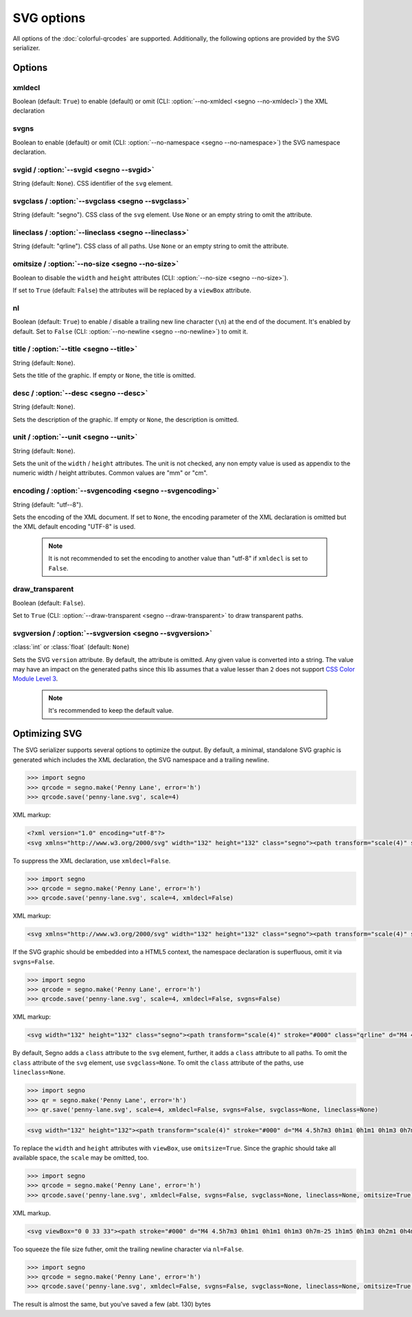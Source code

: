 SVG options
===========

All options of the :doc:`colorful-qrcodes` are supported. Additionally, the
following options are provided by the SVG serializer.

Options
-------

xmldecl
~~~~~~~
Boolean (default: ``True``) to enable (default) or omit
(CLI: :option:`--no-xmldecl <segno --no-xmldecl>`) the XML declaration


svgns
~~~~~
Boolean to enable (default) or omit (CLI: :option:`--no-namespace <segno --no-namespace>`)
the SVG namespace declaration.


svgid / :option:`--svgid <segno --svgid>`
~~~~~~~~~~~~~~~~~~~~~~~~~~~~~~~~~~~~~~~~~
String (default: ``None``).
CSS identifier of the ``svg`` element.


svgclass / :option:`--svgclass <segno --svgclass>`
~~~~~~~~~~~~~~~~~~~~~~~~~~~~~~~~~~~~~~~~~~~~~~~~~~
String (default: "segno").
CSS class of the ``svg`` element. Use ``None`` or an empty string to omit the
attribute.


lineclass / :option:`--lineclass <segno --lineclass>`
~~~~~~~~~~~~~~~~~~~~~~~~~~~~~~~~~~~~~~~~~~~~~~~~~~~~~
String (default: "qrline").
CSS class of all paths. Use ``None`` or an empty string to omit the attribute.


omitsize / :option:`--no-size <segno --no-size>`
~~~~~~~~~~~~~~~~~~~~~~~~~~~~~~~~~~~~~~~~~~~~~~~~
Boolean to disable the ``width`` and ``height`` attributes
(CLI: :option:`--no-size <segno --no-size>`).

If set to ``True`` (default: ``False``) the attributes will be replaced by
a ``viewBox`` attribute.


nl
~~
Boolean (default: ``True``) to enable / disable a trailing new line character
(``\n``) at the end of the document. It's enabled by default. Set to ``False``
(CLI: :option:`--no-newline <segno --no-newline>`) to omit it.


title / :option:`--title <segno --title>`
~~~~~~~~~~~~~~~~~~~~~~~~~~~~~~~~~~~~~~~~~
String (default: ``None``).

Sets the title of the graphic. If empty or ``None``, the title is omitted.


desc / :option:`--desc <segno --desc>`
~~~~~~~~~~~~~~~~~~~~~~~~~~~~~~~~~~~~~~
String (default: ``None``).

Sets the description of the graphic. If empty or ``None``, the description is
omitted.


unit / :option:`--unit <segno --unit>`
~~~~~~~~~~~~~~~~~~~~~~~~~~~~~~~~~~~~~~
String (default: ``None``).

Sets the unit of the ``width`` / ``height`` attributes. The unit is not checked,
any non empty value is used as appendix to the numeric width / height attributes.
Common values are "mm" or "cm".


encoding / :option:`--svgencoding <segno --svgencoding>`
~~~~~~~~~~~~~~~~~~~~~~~~~~~~~~~~~~~~~~~~~~~~~~~~~~~~~~~~
String (default: "utf--8").

Sets the encoding of the XML document. If set to ``None``, the encoding
parameter of the XML declaration is omitted but the XML default encoding "UTF-8"
is used.

    .. note::
        It is not recommended to set the encoding to another value than "utf-8"
        if ``xmldecl`` is set to ``False``.


draw_transparent
~~~~~~~~~~~~~~~~
Boolean (default: ``False``).

Set to ``True`` (CLI: :option:`--draw-transparent <segno --draw-transparent>` to
draw transparent paths.


svgversion / :option:`--svgversion <segno --svgversion>`
~~~~~~~~~~~~~~~~~~~~~~~~~~~~~~~~~~~~~~~~~~~~~~~~~~~~~~~~
:class:`int` or :class:`float` (default: ``None``)

Sets the SVG ``version`` attribute.
By default, the attribute is omitted. Any given value is converted into a string.
The value may have an impact on the generated paths since this lib assumes that
a value lesser than ``2`` does not support `CSS Color Module Level 3 <https://www.w3.org/TR/2018/REC-css-color-3-20180619/>`_.

    .. note::
        It's recommended to keep the default value.


Optimizing SVG
--------------

The SVG serializer supports several options to optimize the output.
By default, a minimal, standalone SVG graphic is generated which includes
the XML declaration, the SVG namespace and a trailing newline.

.. code-block:: python

    >>> import segno
    >>> qrcode = segno.make('Penny Lane', error='h')
    >>> qrcode.save('penny-lane.svg', scale=4)


.. image:: _static/svg/penny-lane.svg
    :alt: 2-H QR code encoding 'Penny Lane'

XML markup:

.. code-block:: xml

    <?xml version="1.0" encoding="utf-8"?>
    <svg xmlns="http://www.w3.org/2000/svg" width="132" height="132" class="segno"><path transform="scale(4)" stroke="#000" class="qrline" d="M4 4.5h7m3 0h1m1 0h1m1 0h1m3 0h7m-25 1h1m5 0h1m3 0h2m1 0h4m1 0h1m5 0h1m-25 1h1m1 0h3m1 0h1m2 0h2m5 0h1m1 0h1m1 0h3m1 0h1m-25 1h1m1 0h3m1 0h1m2 0h2m1 0h1m1 0h1m3 0h1m1 0h3m1 0h1m-25 1h1m1 0h3m1 0h1m1 0h2m4 0h3m1 0h1m1 0h3m1 0h1m-25 1h1m5 0h1m2 0h1m2 0h2m2 0h1m1 0h1m5 0h1m-25 1h7m1 0h1m1 0h1m1 0h1m1 0h1m1 0h1m1 0h7m-17 1h1m2 0h1m1 0h4m-15 1h2m2 0h5m3 0h1m1 0h3m1 0h1m-19 1h2m1 0h1m1 0h10m2 0h1m2 0h1m-23 1h2m1 0h5m1 0h1m1 0h1m1 0h1m2 0h1m5 0h1m-23 1h1m1 0h3m2 0h1m2 0h3m1 0h2m1 0h1m2 0h4m-24 1h1m1 0h1m1 0h1m1 0h2m3 0h2m1 0h1m3 0h1m1 0h5m-21 1h1m2 0h4m1 0h3m1 0h2m1 0h6m-24 1h1m1 0h1m1 0h5m1 0h3m1 0h2m6 0h1m-24 1h1m2 0h2m2 0h1m3 0h1m4 0h1m1 0h1m5 0h1m-22 1h1m2 0h2m2 0h1m2 0h11m-16 1h1m2 0h1m1 0h1m1 0h2m3 0h1m2 0h1m-24 1h7m1 0h5m2 0h2m1 0h1m1 0h1m2 0h2m-25 1h1m5 0h1m4 0h1m1 0h2m1 0h1m3 0h1m2 0h2m-25 1h1m1 0h3m1 0h1m6 0h1m2 0h5m3 0h1m-25 1h1m1 0h3m1 0h1m1 0h2m3 0h1m4 0h1m1 0h2m2 0h1m-25 1h1m1 0h3m1 0h1m1 0h7m2 0h1m1 0h2m2 0h1m-24 1h1m5 0h1m2 0h2m2 0h1m2 0h4m1 0h2m-23 1h7m5 0h1m1 0h1m1 0h1m2 0h3m1 0h2"/></svg>


To suppress the XML declaration, use ``xmldecl=False``.

.. code-block:: python

    >>> import segno
    >>> qrcode = segno.make('Penny Lane', error='h')
    >>> qrcode.save('penny-lane.svg', scale=4, xmldecl=False)


XML markup:

.. code-block:: xml

    <svg xmlns="http://www.w3.org/2000/svg" width="132" height="132" class="segno"><path transform="scale(4)" stroke="#000" class="qrline" d="M4 4.5h7m3 0h1m1 0h1m1 0h1m3 0h7m-25 1h1m5 0h1m3 0h2m1 0h4m1 0h1m5 0h1m-25 1h1m1 0h3m1 0h1m2 0h2m5 0h1m1 0h1m1 0h3m1 0h1m-25 1h1m1 0h3m1 0h1m2 0h2m1 0h1m1 0h1m3 0h1m1 0h3m1 0h1m-25 1h1m1 0h3m1 0h1m1 0h2m4 0h3m1 0h1m1 0h3m1 0h1m-25 1h1m5 0h1m2 0h1m2 0h2m2 0h1m1 0h1m5 0h1m-25 1h7m1 0h1m1 0h1m1 0h1m1 0h1m1 0h1m1 0h7m-17 1h1m2 0h1m1 0h4m-15 1h2m2 0h5m3 0h1m1 0h3m1 0h1m-19 1h2m1 0h1m1 0h10m2 0h1m2 0h1m-23 1h2m1 0h5m1 0h1m1 0h1m1 0h1m2 0h1m5 0h1m-23 1h1m1 0h3m2 0h1m2 0h3m1 0h2m1 0h1m2 0h4m-24 1h1m1 0h1m1 0h1m1 0h2m3 0h2m1 0h1m3 0h1m1 0h5m-21 1h1m2 0h4m1 0h3m1 0h2m1 0h6m-24 1h1m1 0h1m1 0h5m1 0h3m1 0h2m6 0h1m-24 1h1m2 0h2m2 0h1m3 0h1m4 0h1m1 0h1m5 0h1m-22 1h1m2 0h2m2 0h1m2 0h11m-16 1h1m2 0h1m1 0h1m1 0h2m3 0h1m2 0h1m-24 1h7m1 0h5m2 0h2m1 0h1m1 0h1m2 0h2m-25 1h1m5 0h1m4 0h1m1 0h2m1 0h1m3 0h1m2 0h2m-25 1h1m1 0h3m1 0h1m6 0h1m2 0h5m3 0h1m-25 1h1m1 0h3m1 0h1m1 0h2m3 0h1m4 0h1m1 0h2m2 0h1m-25 1h1m1 0h3m1 0h1m1 0h7m2 0h1m1 0h2m2 0h1m-24 1h1m5 0h1m2 0h2m2 0h1m2 0h4m1 0h2m-23 1h7m5 0h1m1 0h1m1 0h1m2 0h3m1 0h2"/></svg>


If the SVG graphic should be embedded into a HTML5 context, the namespace
declaration is superfluous, omit it via ``svgns=False``.

.. code-block:: python

    >>> import segno
    >>> qrcode = segno.make('Penny Lane', error='h')
    >>> qrcode.save('penny-lane.svg', scale=4, xmldecl=False, svgns=False)

XML markup:

.. code-block:: xml

    <svg width="132" height="132" class="segno"><path transform="scale(4)" stroke="#000" class="qrline" d="M4 4.5h7m3 0h1m1 0h1m1 0h1m3 0h7m-25 1h1m5 0h1m3 0h2m1 0h4m1 0h1m5 0h1m-25 1h1m1 0h3m1 0h1m2 0h2m5 0h1m1 0h1m1 0h3m1 0h1m-25 1h1m1 0h3m1 0h1m2 0h2m1 0h1m1 0h1m3 0h1m1 0h3m1 0h1m-25 1h1m1 0h3m1 0h1m1 0h2m4 0h3m1 0h1m1 0h3m1 0h1m-25 1h1m5 0h1m2 0h1m2 0h2m2 0h1m1 0h1m5 0h1m-25 1h7m1 0h1m1 0h1m1 0h1m1 0h1m1 0h1m1 0h7m-17 1h1m2 0h1m1 0h4m-15 1h2m2 0h5m3 0h1m1 0h3m1 0h1m-19 1h2m1 0h1m1 0h10m2 0h1m2 0h1m-23 1h2m1 0h5m1 0h1m1 0h1m1 0h1m2 0h1m5 0h1m-23 1h1m1 0h3m2 0h1m2 0h3m1 0h2m1 0h1m2 0h4m-24 1h1m1 0h1m1 0h1m1 0h2m3 0h2m1 0h1m3 0h1m1 0h5m-21 1h1m2 0h4m1 0h3m1 0h2m1 0h6m-24 1h1m1 0h1m1 0h5m1 0h3m1 0h2m6 0h1m-24 1h1m2 0h2m2 0h1m3 0h1m4 0h1m1 0h1m5 0h1m-22 1h1m2 0h2m2 0h1m2 0h11m-16 1h1m2 0h1m1 0h1m1 0h2m3 0h1m2 0h1m-24 1h7m1 0h5m2 0h2m1 0h1m1 0h1m2 0h2m-25 1h1m5 0h1m4 0h1m1 0h2m1 0h1m3 0h1m2 0h2m-25 1h1m1 0h3m1 0h1m6 0h1m2 0h5m3 0h1m-25 1h1m1 0h3m1 0h1m1 0h2m3 0h1m4 0h1m1 0h2m2 0h1m-25 1h1m1 0h3m1 0h1m1 0h7m2 0h1m1 0h2m2 0h1m-24 1h1m5 0h1m2 0h2m2 0h1m2 0h4m1 0h2m-23 1h7m5 0h1m1 0h1m1 0h1m2 0h3m1 0h2"/></svg>

By default, Segno adds a ``class`` attribute to the ``svg`` element, further, it
adds a ``class`` attribute to all paths. To omit the ``class`` attribute of the
``svg`` element, use ``svgclass=None``. To omit the ``class`` attribute of the
paths, use ``lineclass=None``.

.. code-block:: python

    >>> import segno
    >>> qr = segno.make('Penny Lane', error='h')
    >>> qr.save('penny-lane.svg', scale=4, xmldecl=False, svgns=False, svgclass=None, lineclass=None)

.. code-block:: xml

    <svg width="132" height="132"><path transform="scale(4)" stroke="#000" d="M4 4.5h7m3 0h1m1 0h1m1 0h1m3 0h7m-25 1h1m5 0h1m3 0h2m1 0h4m1 0h1m5 0h1m-25 1h1m1 0h3m1 0h1m2 0h2m5 0h1m1 0h1m1 0h3m1 0h1m-25 1h1m1 0h3m1 0h1m2 0h2m1 0h1m1 0h1m3 0h1m1 0h3m1 0h1m-25 1h1m1 0h3m1 0h1m1 0h2m4 0h3m1 0h1m1 0h3m1 0h1m-25 1h1m5 0h1m2 0h1m2 0h2m2 0h1m1 0h1m5 0h1m-25 1h7m1 0h1m1 0h1m1 0h1m1 0h1m1 0h1m1 0h7m-17 1h1m2 0h1m1 0h4m-15 1h2m2 0h5m3 0h1m1 0h3m1 0h1m-19 1h2m1 0h1m1 0h10m2 0h1m2 0h1m-23 1h2m1 0h5m1 0h1m1 0h1m1 0h1m2 0h1m5 0h1m-23 1h1m1 0h3m2 0h1m2 0h3m1 0h2m1 0h1m2 0h4m-24 1h1m1 0h1m1 0h1m1 0h2m3 0h2m1 0h1m3 0h1m1 0h5m-21 1h1m2 0h4m1 0h3m1 0h2m1 0h6m-24 1h1m1 0h1m1 0h5m1 0h3m1 0h2m6 0h1m-24 1h1m2 0h2m2 0h1m3 0h1m4 0h1m1 0h1m5 0h1m-22 1h1m2 0h2m2 0h1m2 0h11m-16 1h1m2 0h1m1 0h1m1 0h2m3 0h1m2 0h1m-24 1h7m1 0h5m2 0h2m1 0h1m1 0h1m2 0h2m-25 1h1m5 0h1m4 0h1m1 0h2m1 0h1m3 0h1m2 0h2m-25 1h1m1 0h3m1 0h1m6 0h1m2 0h5m3 0h1m-25 1h1m1 0h3m1 0h1m1 0h2m3 0h1m4 0h1m1 0h2m2 0h1m-25 1h1m1 0h3m1 0h1m1 0h7m2 0h1m1 0h2m2 0h1m-24 1h1m5 0h1m2 0h2m2 0h1m2 0h4m1 0h2m-23 1h7m5 0h1m1 0h1m1 0h1m2 0h3m1 0h2"/></svg>

To replace the ``width`` and ``height`` attributes with ``viewBox``, use ``omitsize=True``.
Since the graphic should take all available space, the ``scale`` may be omitted, too.

.. code-block:: python

    >>> import segno
    >>> qrcode = segno.make('Penny Lane', error='h')
    >>> qrcode.save('penny-lane.svg', xmldecl=False, svgns=False, svgclass=None, lineclass=None, omitsize=True)


XML markup.

.. code-block:: xml

    <svg viewBox="0 0 33 33"><path stroke="#000" d="M4 4.5h7m3 0h1m1 0h1m1 0h1m3 0h7m-25 1h1m5 0h1m3 0h2m1 0h4m1 0h1m5 0h1m-25 1h1m1 0h3m1 0h1m2 0h2m5 0h1m1 0h1m1 0h3m1 0h1m-25 1h1m1 0h3m1 0h1m2 0h2m1 0h1m1 0h1m3 0h1m1 0h3m1 0h1m-25 1h1m1 0h3m1 0h1m1 0h2m4 0h3m1 0h1m1 0h3m1 0h1m-25 1h1m5 0h1m2 0h1m2 0h2m2 0h1m1 0h1m5 0h1m-25 1h7m1 0h1m1 0h1m1 0h1m1 0h1m1 0h1m1 0h7m-17 1h1m2 0h1m1 0h4m-15 1h2m2 0h5m3 0h1m1 0h3m1 0h1m-19 1h2m1 0h1m1 0h10m2 0h1m2 0h1m-23 1h2m1 0h5m1 0h1m1 0h1m1 0h1m2 0h1m5 0h1m-23 1h1m1 0h3m2 0h1m2 0h3m1 0h2m1 0h1m2 0h4m-24 1h1m1 0h1m1 0h1m1 0h2m3 0h2m1 0h1m3 0h1m1 0h5m-21 1h1m2 0h4m1 0h3m1 0h2m1 0h6m-24 1h1m1 0h1m1 0h5m1 0h3m1 0h2m6 0h1m-24 1h1m2 0h2m2 0h1m3 0h1m4 0h1m1 0h1m5 0h1m-22 1h1m2 0h2m2 0h1m2 0h11m-16 1h1m2 0h1m1 0h1m1 0h2m3 0h1m2 0h1m-24 1h7m1 0h5m2 0h2m1 0h1m1 0h1m2 0h2m-25 1h1m5 0h1m4 0h1m1 0h2m1 0h1m3 0h1m2 0h2m-25 1h1m1 0h3m1 0h1m6 0h1m2 0h5m3 0h1m-25 1h1m1 0h3m1 0h1m1 0h2m3 0h1m4 0h1m1 0h2m2 0h1m-25 1h1m1 0h3m1 0h1m1 0h7m2 0h1m1 0h2m2 0h1m-24 1h1m5 0h1m2 0h2m2 0h1m2 0h4m1 0h2m-23 1h7m5 0h1m1 0h1m1 0h1m2 0h3m1 0h2"/></svg>

Too squeeze the file size futher, omit the trailing newline character via ``nl=False``.

.. code-block:: python

    >>> import segno
    >>> qrcode = segno.make('Penny Lane', error='h')
    >>> qrcode.save('penny-lane.svg', xmldecl=False, svgns=False, svgclass=None, lineclass=None, omitsize=True, nl=False)


The result is almost the same, but you've saved a few (abt. 130) bytes

.. raw:: html
    :file: _static/svg/penny-lane-optimized.svg
